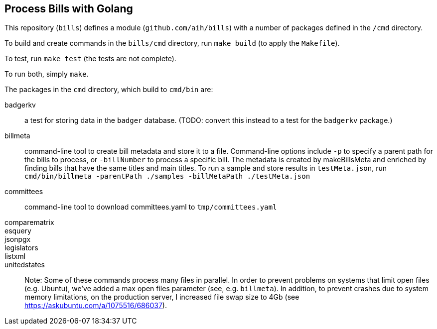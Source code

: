 ## Process Bills with Golang

This repository (`bills`) defines a module (`github.com/aih/bills`) with a number of packages defined in the `/cmd` directory.

To build and create commands in the `bills/cmd` directory, run `make build` (to apply the `Makefile`).

To test, run `make test` (the tests are not complete).

To run both, simply `make`.


The packages in the `cmd` directory, which build to `cmd/bin` are:

badgerkv:: a test for storing data in the `badger` database. (TODO: convert this instead to a test for the `badgerkv` package.)
billmeta:: command-line tool to create bill metadata and store it to a file. Command-line options include `-p` to specify a parent path for the bills to process, or `-billNumber` to process a specific bill. The metadata is created by makeBillsMeta and enriched by finding bills that have the same titles and main titles.
To run a sample and store results in `testMeta.json`, run `cmd/bin/billmeta -parentPath ./samples -billMetaPath ./testMeta.json`
committees:: command-line tool to download committees.yaml to `tmp/committees.yaml` 
comparematrix::
esquery::
jsonpgx::
legislators::
listxml::
unitedstates::


Note: Some of these commands process many files in parallel. In order to prevent problems on systems that limit open files (e.g. Ubuntu), we've added a max open files parameter (see, e.g.  `billmeta`). In addition, to prevent crashes due to system memory limitations, on the production server, I increased file swap size to 4Gb (see https://askubuntu.com/a/1075516/686037).